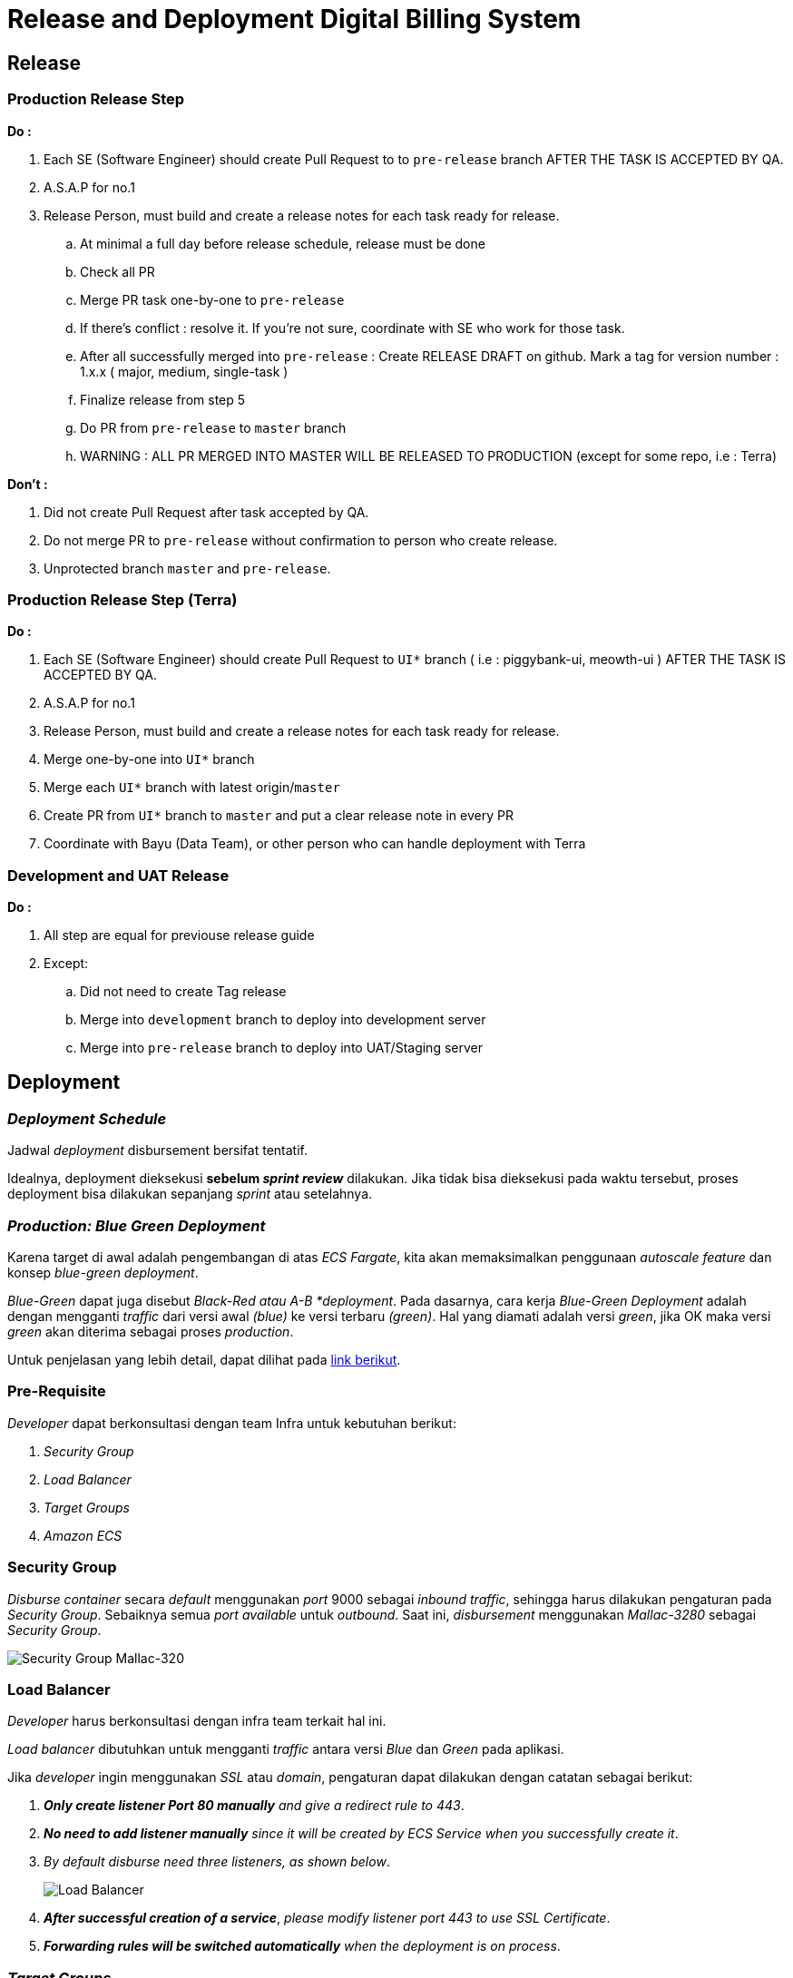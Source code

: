 = Release and Deployment Digital Billing System

== Release 

=== Production Release Step

*Do :*

. Each SE (Software Engineer) should create Pull Request to to `pre-release` branch AFTER THE TASK IS ACCEPTED BY QA.
. A.S.A.P for no.1
. Release Person, must build and create a release notes for each task ready for release.
 .. At minimal a full day before release schedule, release must be done
 .. Check all PR
 .. Merge PR task one-by-one to `pre-release`
 .. If there's conflict : resolve it.
If you're not sure, coordinate with SE who work for those task.
 .. After all successfully merged into `pre-release` : Create RELEASE DRAFT on github.
Mark a tag for version number : 1.x.x ( major, medium, single-task )
 .. Finalize release from step 5
 .. Do PR from `pre-release` to `master` branch
 .. WARNING : ALL PR MERGED INTO MASTER WILL BE RELEASED TO PRODUCTION (except for some repo, i.e : Terra)

*Don't :*

. Did not create Pull Request after task accepted by QA.
. Do not merge PR to `pre-release` without confirmation to person who create release.
. Unprotected branch `master` and `pre-release`.

=== Production Release Step (Terra)

*Do :*

. Each SE (Software Engineer) should create Pull Request to `UI*` branch ( i.e : piggybank-ui, meowth-ui ) AFTER THE TASK IS ACCEPTED BY QA.
. A.S.A.P for no.1
. Release Person, must build and create a release notes for each task ready for release.
. Merge one-by-one into `UI*` branch
. Merge each `UI*` branch with latest origin/`master`
. Create PR from `UI*` branch to `master` and put a clear release note in every PR
. Coordinate with Bayu (Data Team), or other person who can handle deployment with Terra

=== Development and UAT Release

*Do :*

. All step are equal for previouse release guide
. Except:
 .. Did not need to create Tag release
 .. Merge into `development` branch to deploy into development server
 .. Merge into `pre-release` branch to deploy into UAT/Staging server


== Deployment

===  _Deployment Schedule_

Jadwal _deployment_ disbursement bersifat tentatif.

Idealnya, deployment dieksekusi *sebelum _sprint review_* dilakukan.
Jika tidak bisa dieksekusi pada waktu tersebut, proses deployment bisa dilakukan sepanjang _sprint_ atau setelahnya.

=== _Production: Blue Green Deployment_

Karena target di awal adalah pengembangan di atas _ECS Fargate_, kita akan memaksimalkan penggunaan _autoscale feature_ dan konsep _blue-green deployment_.

_Blue-Green_ dapat juga disebut _Black-Red atau A-B *deployment_.
Pada dasarnya, cara kerja _Blue-Green Deployment_ adalah dengan mengganti _traffic_ dari versi awal _(blue)_ ke versi terbaru _(green)_.
Hal yang diamati adalah versi _green_, jika OK maka versi _green_ akan diterima sebagai proses _production_.

Untuk penjelasan yang lebih detail, dapat dilihat pada https://aws.amazon.com/blogs/devops/use-aws-codedeploy-to-implement-blue-green-deployments-for-aws-fargate-and-amazon-ecs/[link berikut].

=== Pre-Requisite

_Developer_ dapat berkonsultasi dengan team Infra untuk kebutuhan berikut:

. _Security Group_
. _Load Balancer_
. _Target Groups_
. _Amazon ECS_

=== Security Group

_Disburse container_ secara _default_ menggunakan _port_ 9000 sebagai _inbound traffic_, sehingga harus dilakukan pengaturan pada _Security Group_.
Sebaiknya semua _port available_ untuk _outbound_.
Saat ini, _disbursement_ menggunakan _Mallac-3280_ sebagai _Security Group_.

image::./images-digital-billing-system/digital-billing-system-security-group-mallac-3280.png[Security Group Mallac-320]

=== Load Balancer

_Developer_ harus berkonsultasi dengan infra team terkait hal ini.

_Load balancer_ dibutuhkan untuk mengganti _traffic_ antara versi _Blue_ dan _Green_ pada aplikasi.

Jika _developer_ ingin menggunakan _SSL_ atau _domain_, pengaturan dapat dilakukan dengan catatan sebagai berikut:

. *_Only create listener Port 80 manually_* _and give a redirect rule to 443_.
. *_No need to add listener manually_* _since it will be created by ECS Service when you successfully create it_.
. _By default disburse need three listeners, as shown below_.
+
image:./images-digital-billing-system/digital-billing-system-load-balancer.png[Load Balancer]
. *_After successful creation of a service_*, _please modify listener port 443 to use SSL Certificate_.
. *_Forwarding rules will be switched automatically_* _when the deployment is on process_.

=== _Target Groups_

_Developer_ tidak perlu membuat target _group_ secara manual, karena akan dibuat secara otomatis ketika membuat _service_ pada _ECS Cluster_ dan akan ditangani oleh _CodeDeploy_.

Secara _default_, `tg-mallac-mallaca-svc` akan digunakan sebagai _Blue_ target, namun akan secara bertahap berganti menjadi `tg-mallac-svc-2` setelah _deployment_ selanjutnya sukses dilaksanakan.
image:./images-digital-billing-system/digital-billing-system-target-group.png[Targer Group]

*Notes :*

*Jangan membuat target secara manual.*

_Health check threshold_, _timeout_, dan kebutuhan _interval_ harus dikonfigurasi ulang karena _service build time_ untuk _disbursement-server container_ akan membutuhkan sekitar 4-5 menit hingga siap untuk semua _request server_.

Berikut adalah pengaturan yang harus diterapkan pada _Health Checks Target Group_ 1 dan _Target Group_ 2:

|===
| *Rule* | *Value*

| _Protocol_
| HTTP

| _Path_
| /stats

| _Healthy Threshold_
| 5

| _Unhealthy Threshold_
| 5

| _Timeout_
| 120

| _Interval_	125
|

| _Success Code_
| 204
|===

image::./images-digital-billing-system/digital-billing-system-target-group-notes.png[Targer Group Notes]

=== _Amazon ECS_

_This the main stack for the disbursement server.
We will need:_

|===
| *Component* | *Description*

| _Cluster_
| _An Amazon ECS cluster is a regional grouping of one or more container instances on which you can run task requests.
Each account receives a default cluster the first time you use the Amazon ECS service.
Clusters may contain more than one Amazon EC2 instance type_.
https://docs.aws.amazon.com/AmazonECS/latest/developerguide/clusters.html[_Learn More_].

| _Services_
| _A service lets you specify how many copies of your task definition to run and maintain in a cluster.
You can optionally use an Elastic Load Balancing load balancer to distribute incoming traffic to containers in your service.
Amazon ECS maintains that number of tasks and coordinates task scheduling with the load balancer.
You can also optionally use Service Auto Scaling to adjust the number of tasks in your service_.

| _Task Definitions_
| _Task definitions specify the container information for your application, such as how many containers are part of your task, what resources they will use, how they are linked together, and which host ports they will use_.
https://docs.aws.amazon.com/AmazonECS/latest/developerguide/task_definitions.html[_Learn More_].

| _Amazon ECR_
| _This our docker images registry_.
|===
